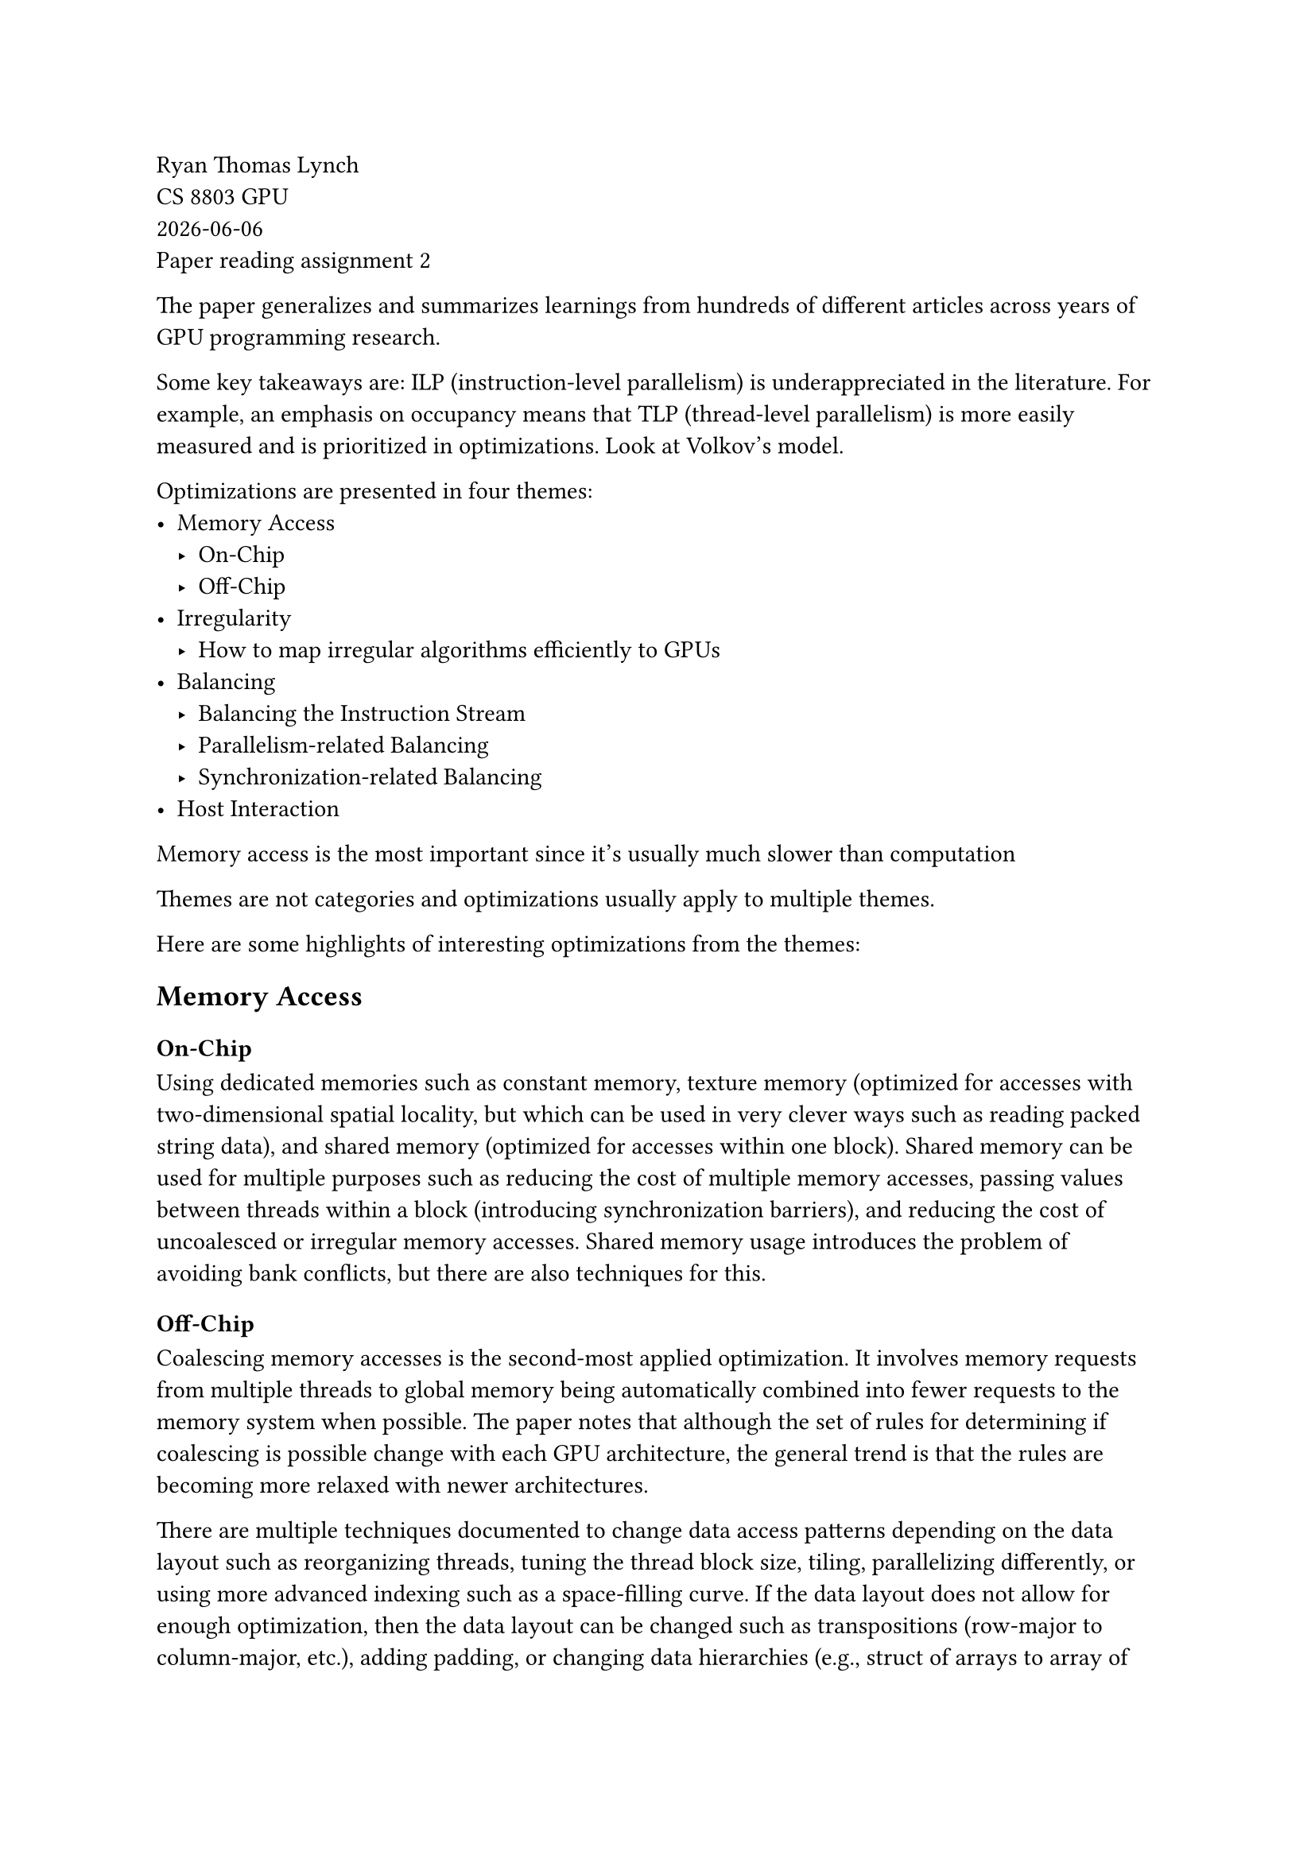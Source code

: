// Please provide 1 page of summary about the main context of the paper (excluding the appendix) 

// https://dl.acm.org/doi/full/10.1145/3570638

Ryan Thomas Lynch \
CS 8803 GPU \
#datetime.today().display() \
Paper reading assignment 2

// Optimization Techniques for GPU Programming

The paper generalizes and summarizes learnings from hundreds of different articles across years of
GPU programming research.

Some key takeaways are:
ILP (instruction-level parallelism) is underappreciated in the literature.
For example, an emphasis on occupancy means that TLP (thread-level parallelism) is more easily
measured and is prioritized in optimizations.
Look at Volkov's model.

Optimizations are presented in four themes:
- Memory Access
  - On-Chip
  - Off-Chip
- Irregularity
  - How to map irregular algorithms efficiently to GPUs
- Balancing
  - Balancing the Instruction Stream
  - Parallelism-related Balancing
  - Synchronization-related Balancing
- Host Interaction

Memory access is the most important since it's usually much slower than computation

Themes are not categories and optimizations usually apply to multiple themes.

Here are some highlights of interesting optimizations from the themes:

== Memory Access
=== On-Chip
Using dedicated memories such as constant memory, texture memory (optimized for accesses with two-dimensional spatial locality, but which can be used in very clever ways such as reading packed string data), and shared memory (optimized for accesses within one block). 
Shared memory can be used for multiple purposes such as reducing the cost of multiple memory accesses, passing values between threads within a block (introducing synchronization barriers), and reducing the cost of uncoalesced or irregular memory accesses.
Shared memory usage introduces the problem of avoiding bank conflicts, but there are also techniques for this.


=== Off-Chip
Coalescing memory accesses is the second-most applied optimization.
It involves memory requests from multiple threads to global memory being automatically combined into fewer requests to the memory system when possible. 
The paper notes that although the set of rules for determining if coalescing is possible change with each GPU architecture, the general trend is that the rules are becoming more relaxed with newer architectures.

There are multiple techniques documented to change data access patterns depending on the data layout such as reorganizing threads, tuning the thread block size, tiling, parallelizing differently, or using more advanced indexing such as a space-filling curve.
If the data layout does not allow for enough optimization, then the data layout can be changed such as transpositions (row-major to column-major, etc.), adding padding, or changing data hierarchies (e.g., struct of arrays to array of structs).
The data layout may also be changed during computation when the cost of changing the layout is low and the benefits of different layouts for different stages is high.

To simulate the benefits of coalesced memory accesses, programmers can also manually do a coalesced load into shared memory which does not have the additional cost of multiple concurrent accesses (but which does have bank conflict constraints).

// == Irregularity
// === Reducing Divergence
// === Sparse Data Layouts

== Balancing
=== Balancing the Instruction Stream
By assigning work to warps rather than to threads or blocks, the unique structure of warp execution can be leveraged to balance the instruction stream.
This technique can be extended to warp specialization where different warps perform different workloads which can be combined via another warp.

=== Parallelism-related Balancing
A major technique involves varying the amount of work per thread or block.
The major tradeoff comes from gaining more data reuse at the cost of greater resource usage (more registers and shared memory needed).
The optimal amount of work per thread must be auto-tuned for each application.

Auto-tuning is useful across many applications where there are variable parameters (e.g. thread block dimensions, work per thread, etc.).
The search space for these dimensions must be explored by testing different configurations and measuring performance.
Additional tuning dimensions can be added beyond what is normally considered such as the data layout (e.g. sparsity representation).


